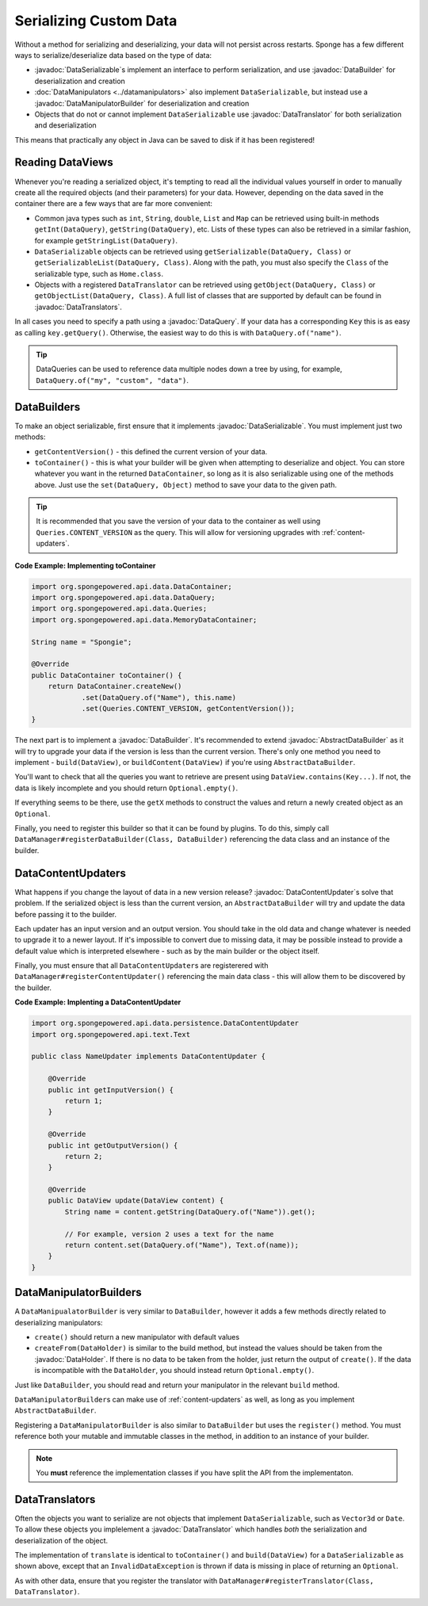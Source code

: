 =======================
Serializing Custom Data
=======================

.. javadoc-import::
    org.spongepowered.api.data.DataHolder
    org.spongepowered.api.data.DataQuery
    org.spongepowered.api.data.DataSerializable
    org.spongepowered.api.data.manipulator.DataManipulatorBuilder
    org.spongepowered.api.data.persistence.AbstractDataBuilder
    org.spongepowered.api.data.persistence.DataBuilder
    org.spongepowered.api.data.persistence.DataContentUpdater
    org.spongepowered.api.data.persistence.DataTranslator
    org.spongepowered.api.data.persistence.DataTranslators

Without a method for serializing and deserializing, your data will not persist across restarts. Sponge has a few different 
ways to serialize/deserialize data based on the type of data:

- :javadoc:`DataSerializable`\ s implement an interface to perform serialization, and use :javadoc:`DataBuilder` for 
  deserialization and creation
- :doc:`DataManipulators <../datamanipulators>` also implement ``DataSerializable``, but instead use a 
  :javadoc:`DataManipulatorBuilder` for deserialization and creation
- Objects that do not or cannot implement ``DataSerializable`` use :javadoc:`DataTranslator` for both serialization 
  and deserialization

This means that practically any object in Java can be saved to disk if it has been registered!

Reading DataViews
=================

Whenever you're reading a serialized object, it's tempting to read all the individual values yourself in order to 
manually create all the required objects (and their parameters) for your data. However, depending on the data saved in 
the container there are a few ways that are far more convenient:

- Common java types such as ``int``, ``String``, ``double``, ``List`` and ``Map`` can be retrieved using built-in 
  methods ``getInt(DataQuery)``, ``getString(DataQuery)``, etc. Lists of these types can also be retrieved in a 
  similar fashion, for example ``getStringList(DataQuery)``.
- ``DataSerializable`` objects can be retrieved using ``getSerializable(DataQuery, Class)`` or 
  ``getSerializableList(DataQuery, Class)``. Along with the path, you must also specify the ``Class`` of the 
  serializable type, such as ``Home.class``.
- Objects with a registered ``DataTranslator`` can be retrieved using ``getObject(DataQuery, Class)`` or 
  ``getObjectList(DataQuery, Class)``. A full list of classes that are supported by default can be found in 
  :javadoc:`DataTranslators`.

In all cases you need to specify a path using a :javadoc:`DataQuery`. If your data has a corresponding ``Key`` this is 
as easy as calling ``key.getQuery()``.  Otherwise, the easiest way to do this is with ``DataQuery.of("name")``.

.. tip::

    DataQueries can be used to reference data multiple nodes down a tree by using, for example, 
    ``DataQuery.of("my", "custom", "data")``. 

.. _custom-data-builders:

DataBuilders
============
To make an object serializable, first ensure that it implements :javadoc:`DataSerializable`. You must implement just 
two methods:

- ``getContentVersion()`` - this defined the current version of your data. 
- ``toContainer()`` - this is what your builder will be given when attempting to deserialize and object. You can store 
  whatever you want in the returned ``DataContainer``, so long as it is also serializable using one of the methods 
  above. Just use the ``set(DataQuery, Object)`` method to save your data to the given path. 

.. tip::
    
    It is recommended that you save the version of your data to the container as well using ``Queries.CONTENT_VERSION``
    as the query. This will allow for versioning upgrades with :ref:`content-updaters`.

**Code Example: Implementing toContainer**

.. code-block:: java
    
    import org.spongepowered.api.data.DataContainer;
    import org.spongepowered.api.data.DataQuery;
    import org.spongepowered.api.data.Queries;
    import org.spongepowered.api.data.MemoryDataContainer;

    String name = "Spongie";

    @Override
    public DataContainer toContainer() {
        return DataContainer.createNew()
                .set(DataQuery.of("Name"), this.name)
                .set(Queries.CONTENT_VERSION, getContentVersion());
    }

The next part is to implement a :javadoc:`DataBuilder`. It's recommended to extend :javadoc:`AbstractDataBuilder` as 
it will try to upgrade your data if the version is less than the current version. There's only one method you need to 
implement - ``build(DataView)``, or ``buildContent(DataView)`` if you're using ``AbstractDataBuilder``.

You'll want to check that all the queries you want to retrieve are present using ``DataView.contains(Key...)``. If not,
the data is likely incomplete and you should return ``Optional.empty()``.

If everything seems to be there, use the ``getX`` methods to construct the values and return a newly created object as 
an ``Optional``.

Finally, you need to register this builder so that it can be found by plugins. To do this, simply call 
``DataManager#registerDataBuilder(Class, DataBuilder)`` referencing the data class and an instance of the builder.

.. _content-updaters:

DataContentUpdaters
===================

What happens if you change the layout of data in a new version release? :javadoc:`DataContentUpdater`\ s solve that 
problem. If the serialized object is less than the current version, an ``AbstractDataBuilder`` will try and update the 
data before passing it to the builder.

Each updater has an input version and an output version. You should take in the old data and change whatever is needed 
to upgrade it to a newer layout. If it's impossible to convert due to missing data, it may be possible instead to 
provide a default value which is interpreted elsewhere - such as by the main builder or the object itself.

Finally, you must ensure that all ``DataContentUpdater``\ s are registerered with 
``DataManager#registerContentUpdater()`` referencing the main data class - this will allow them to be discovered by 
the builder.

**Code Example: Implenting a DataContentUpdater**

.. code-block:: java

    import org.spongepowered.api.data.persistence.DataContentUpdater
    import org.spongepowered.api.text.Text

    public class NameUpdater implements DataContentUpdater {

        @Override
        public int getInputVersion() {
            return 1;
        }

        @Override
        public int getOutputVersion() {
            return 2;
        }

        @Override
        public DataView update(DataView content) {
            String name = content.getString(DataQuery.of("Name")).get();
            
            // For example, version 2 uses a text for the name
            return content.set(DataQuery.of("Name"), Text.of(name));
        }
    }

DataManipulatorBuilders
=======================

A ``DataManipualatorBuilder`` is very similar to ``DataBuilder``, however it adds a few methods directly related to 
deserializing manipulators:

- ``create()`` should return a new manipulator with default values
- ``createFrom(DataHolder)`` is similar to the build method, but instead the values should be taken from the 
  :javadoc:`DataHolder`. If there is no data to be taken from the holder, just return the output of ``create()``. If 
  the data is incompatible with the ``DataHolder``, you should instead return ``Optional.empty()``.

Just like ``DataBuilder``, you should read and return your manipulator in the relevant ``build`` method.

``DataManipulatorBuilder``\ s can make use of :ref:`content-updaters` as well, as long as you implement 
``AbstractDataBuilder``.

Registering a ``DataManipulatorBuilder`` is also similar to ``DataBuilder`` but uses the ``register()`` method. You 
must reference both your mutable and immutable classes in the method, in addition to an instance of your builder. 

.. note::

    You **must** reference the implementation classes if you have split the API from the implementaton.

DataTranslators
===============

Often the objects you want to serialize are not objects that implement ``DataSerializable``, such as ``Vector3d`` or 
``Date``. To allow these objects you implelement a :javadoc:`DataTranslator` which handles *both* the serialization 
and deserialization of the object.

The implementation of ``translate`` is identical to ``toContainer()`` and ``build(DataView)`` for a 
``DataSerializable`` as shown above, except that an ``InvalidDataException`` is thrown if data is missing in place of 
returning an ``Optional``.

As with other data, ensure that you register the translator with 
``DataManager#registerTranslator(Class, DataTranslator)``.